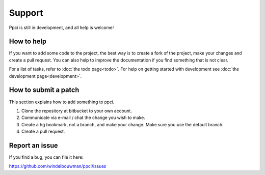 


Support
=======

Ppci is still in development, and all help is welcome!

How to help
-----------

If you want to add some code to the project, the best way is
to create a fork of the project, make your changes and create a pull
request. You can also help to improve the documentation if you find
something that is not clear.

For a list of tasks, refer to :doc:`the todo page<todo>`. For help on
getting started with
development see :doc:`the development page<development>`.

How to submit a patch
---------------------

This section explains how to add something to ppci.

1. Clone the repository at bitbucket to your own account.
2. Communicate via e-mail / chat the change you wish to make.
3. Create a hg bookmark, not a branch, and make your change. Make sure you
   use the default branch.
4. Create a pull request.

Report an issue
---------------

If you find a bug, you can file it here:

https://github.com/windelbouwman/ppci/issues

